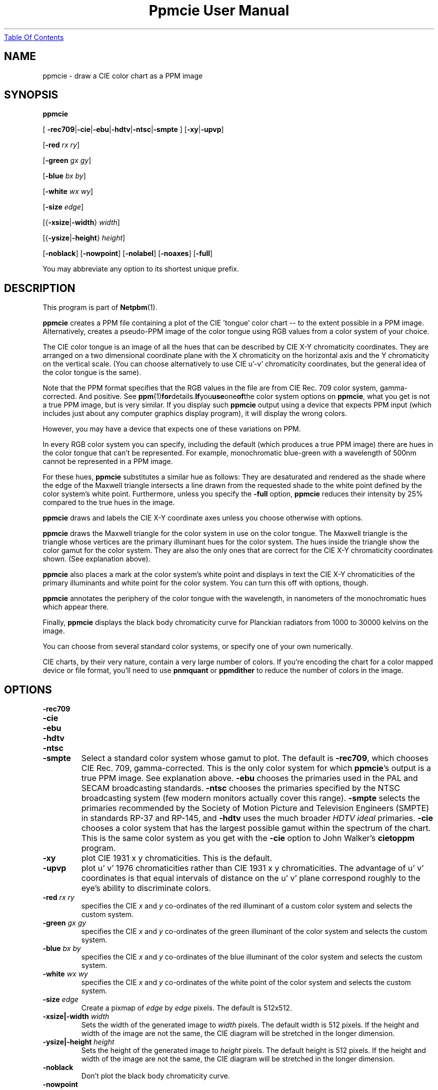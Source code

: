 ." This man page was generated by the Netpbm tool 'makeman' from HTML source.
." Do not hand-hack it!  If you have bug fixes or improvements, please find
." the corresponding HTML page on the Netpbm website, generate a patch
." against that, and send it to the Netpbm maintainer.
.TH "Ppmcie User Manual" 0 "26th September 1994" "netpbm documentation"
.UR ppmcie.html#index
Table Of Contents
.UE
\&

.UN lbAB
.SH NAME

ppmcie - draw a CIE color chart as a PPM image

.UN lbAC
.SH SYNOPSIS



\fBppmcie\fP

[
\fB-rec709\fP|\fB-cie\fP|\fB-ebu\fP|\fB-hdtv\fP|\fB-ntsc\fP|\fB-smpte\fP
]
[\fB-xy\fP|\fB-upvp\fP]

[\fB-red\fP \fIrx\fP \fIry\fP]

[\fB-green\fP \fIgx\fP \fIgy\fP]

[\fB-blue\fP \fIbx\fP \fIby\fP]

[\fB-white\fP \fIwx\fP \fIwy\fP]

[\fB-size\fP \fIedge\fP]

[{\fB-xsize\fP|\fB-width\fP} \fIwidth\fP]

[{\fB-ysize\fP|\fB-height\fP} \fIheight\fP]

[\fB-noblack\fP]
[\fB-nowpoint\fP]
[\fB-nolabel\fP]
[\fB-noaxes\fP]
[\fB-full\fP]
.PP
You may abbreviate any option to its shortest unique prefix.

.UN lbAD
.SH DESCRIPTION
.PP
This program is part of
.BR Netpbm (1).

\fBppmcie\fP creates a PPM file containing a plot of the CIE
\&'tongue' color chart -- to the extent possible in a PPM
image.  Alternatively, creates a pseudo-PPM image of the color tongue
using RGB values from a color system of your choice.
.PP
The CIE color tongue is an image of all the hues that can be described
by CIE X-Y chromaticity coordinates.  They are arranged on a two
dimensional coordinate plane with the X chromaticity on the horizontal
axis and the Y chromaticity on the vertical scale.  (You can choose
alternatively to use CIE u'-v' chromaticity coordinates, but the
general idea of the color tongue is the same).
.PP
Note that the PPM format specifies that the RGB values in the file are
from CIE Rec. 709 color system, gamma-corrected.  And positive.  See
.BR ppm (1) for details.  If you use one of the
color system options on \fBppmcie\fP, what you get is not a true PPM
image, but is very similar.  If you display such \fBppmcie\fP output
using a device that expects PPM input (which includes just about any
computer graphics display program), it will display the wrong colors.
.PP
However, you may have a device that expects one of these variations on 
PPM.
.PP
In every RGB color system you can specify, including the default
(which produces a true PPM image) there are hues in the color tongue
that can't be represented.  For example, monochromatic blue-green with 
a wavelength of 500nm cannot be represented in a PPM image.  
.PP
For these hues, \fBppmcie\fP substitutes a similar hue as follows:
They are desaturated and rendered as the shade where the edge of the
Maxwell triangle intersects a line drawn from the requested shade to
the white point defined by the color system's white point.
Furthermore, unless you specify the \fB-full\fP option, \fBppmcie\fP
reduces their intensity by 25% compared to the true hues in the image.
.PP
\fBppmcie\fP draws and labels the CIE X-Y coordinate axes unless you
choose otherwise with options.
.PP
\fBppmcie\fP draws the Maxwell triangle for the color system in use
on the color tongue.  The Maxwell triangle is the triangle whose
vertices are the primary illuminant hues for the color system.  The
hues inside the triangle show the color gamut for the color system.
They are also the only ones that are correct for the CIE X-Y
chromaticity coordinates shown.  (See explanation above).
.PP
\fBppmcie\fP also places a mark at the color system's white point and
displays in text the CIE X-Y chromaticities of the primary illuminants
and white point for the color system.  You can turn this off with
options, though.
.PP
\fBppmcie\fP annotates the periphery of the color tongue with the
wavelength, in nanometers of the monochromatic hues which appear
there.
.PP
Finally, \fBppmcie\fP displays the black body chromaticity curve for
Planckian radiators from 1000 to 30000 kelvins on the image.
.PP
You can choose from several standard color systems, or specify one of
your own numerically.
.PP
CIE charts, by their very nature, contain a very large number of
colors.  If you're encoding the chart for a color mapped device or
file format, you'll need to use \fBpnmquant\fP or \fBppmdither\fP to
reduce the number of colors in the image.

.UN lbAE
.SH OPTIONS


.TP
\fB-rec709\fP
.TP
\fB-cie\fP
.TP
\fB-ebu\fP
.TP
\fB-hdtv\fP
.TP
\fB-ntsc\fP
.TP
\fB-smpte\fP
Select a standard color system whose gamut to plot.  The default is
\fB-rec709\fP, which chooses CIE Rec. 709, gamma-corrected.  This is
the only color system for which \fBppmcie\fP's output is a true PPM
image.  See explanation above.  \fB-ebu\fP chooses the primaries used
in the PAL and SECAM broadcasting standards.  \fB-ntsc\fP chooses the
primaries specified by the NTSC broadcasting system (few modern
monitors actually cover this range).  \fB-smpte\fP selects the
primaries recommended by the Society of Motion Picture and Television
Engineers (SMPTE) in standards RP-37 and RP-145, and \fB-hdtv\fP uses
the much broader \fIHDTV ideal\fP primaries.  \fB-cie\fP chooses a
color system that has the largest possible gamut within the spectrum
of the chart.  This is the same color system as you get with the
\fB-cie\fP option to John Walker's \fBcietoppm\fP program.

.TP
\fB-xy\fP
plot CIE 1931 x y chromaticities.  This is the default.

.TP
\fB-upvp\fP
plot u' v' 1976 chromaticities rather than CIE 1931 x y
chromaticities.  The advantage of u' v' coordinates is that equal
intervals of distance on the u' v' plane correspond roughly to the
eye's ability to discriminate colors.

.TP
\fB-red\fP\fI rx ry\fP
specifies the CIE \fIx\fP and \fIy\fP co-ordinates of the red
illuminant of a custom color system and selects the custom system.

.TP
\fB-green\fP\fI gx gy\fP
specifies the CIE \fIx\fP and \fIy\fP co-ordinates of the green
illuminant of the color system and selects the custom system.

.TP
\fB-blue\fP\fI bx by\fP
specifies the CIE \fIx\fP and \fIy\fP co-ordinates of the blue
illuminant of the color system and selects the custom system.

.TP
\fB-white\fP\fI wx wy\fP
specifies the CIE \fIx\fP and \fIy\fP co-ordinates of the white
point of the color system and selects the custom system.

.TP
\fB-size\fP\fI edge\fP
Create a pixmap of \fIedge\fP by \fIedge\fP pixels.  The default is
512x512.

.TP
\fB-xsize|-width\fP\fI width\fP
Sets the width of the generated image to \fIwidth\fP pixels.  The
default width is 512 pixels.  If the height and width of the image are
not the same, the CIE diagram will be stretched in the longer
dimension.

.TP
\fB-ysize|-height\fP\fI height\fP
Sets the height of the generated image to \fIheight\fP pixels.  The
default height is 512 pixels.  If the height and width of the image
are not the same, the CIE diagram will be stretched in the longer
dimension.

.TP
\fB-noblack\fP
Don't plot the black body chromaticity curve.

.TP
\fB-nowpoint\fP
Don't plot the color system's white point.

.TP
\fB-nolabel\fP
Omit the label.

.TP
\fB-noaxes\fP
Don't plot axes.

.TP
\fB-full\fP
Plot the entire CIE tongue in full intensity; don't enhance the gamut
of the specified color system.



.UN lbAF
.SH SEE ALSO
.BR ppmdither (1),
.BR pnmquant (1),
.BR ppm (1)

.UN lbAG
.SH AUTHOR
.PP
Copyright (C) 1995 by John Walker (\fIkelvin@fourmilab.ch\fP)
.PP
WWW home page: 
.UR http://www.fourmilab.ch/
http://www.fourmilab.ch/
.UE
\&
.PP
Permission to use, copy, modify, and distribute this software and its
documentation for any purpose and without fee is hereby granted,
without any conditions or restrictions.  This software is provided as
is without express or implied warranty.
